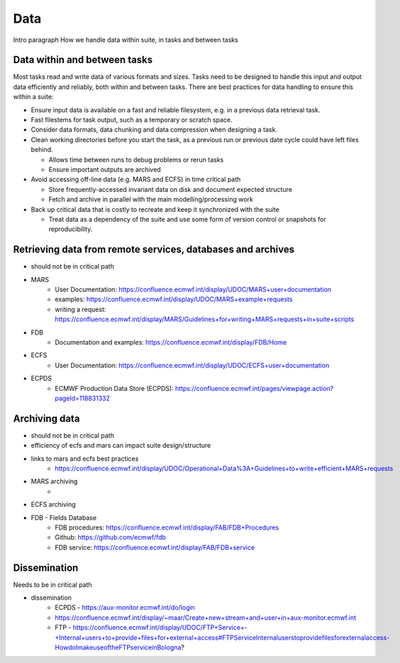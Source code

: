 Data
====

Intro paragraph
How we handle data within suite, in tasks and between tasks

Data within and between tasks
-----------------------------
Most tasks read and write data of various formats and sizes. Tasks need to be designed to
handle this input and output data efficiently and reliably, both within and between tasks.
There are best practices for data handling to ensure this within a suite:

- Ensure input data is available on a fast and reliable filesystem, e.g. in a previous
  data retrieval task.
- Fast filestems for task output, such as a temporary or scratch space.
- Consider data formats, data chunking and data compression when designing a task.
- Clean working directories before you start the task, as a previous run or previous date
  cycle could have left files behind.

  - Allows time between runs to debug problems or rerun tasks
  - Ensure important outputs are archived

- Avoid accessing off-line data (e.g. MARS and ECFS) in time critical path

  - Store frequently-accessed invariant data on disk and document expected structure
  - Fetch and archive in parallel with the main modelling/processing work

- Back up critical data that is costly to recreate and keep it synchronized with the suite

  - Treat data as a dependency of the suite and use some form of version control or snapshots for reproducibility.


Retrieving data from remote services, databases and archives
------------------------------------------------------------
- should not be in critical path
- MARS
    - User Documentation: https://confluence.ecmwf.int/display/UDOC/MARS+user+documentation
    - examples: https://confluence.ecmwf.int/display/UDOC/MARS+example+requests
    - writing a request: https://confluence.ecmwf.int/display/MARS/Guidelines+for+writing+MARS+requests+in+suite+scripts
- FDB
    - Documentation and examples: https://confluence.ecmwf.int/display/FDB/Home
- ECFS
    - User Documentation: https://confluence.ecmwf.int/display/UDOC/ECFS+user+documentation
- ECPDS
    - ECMWF Production Data Store (ECPDS): https://confluence.ecmwf.int/pages/viewpage.action?pageId=118831332


Archiving data
--------------
- should not be in critical path
- efficiency of ecfs and mars can impact suite design/structure
- links to mars and ecfs best practices
    - https://confluence.ecmwf.int/display/UDOC/Operational+Data%3A+Guidelines+to+write+efficient+MARS+requests
- MARS archiving
    - 
- ECFS archiving
- FDB - Fields Database
    - FDB procedures: https://confluence.ecmwf.int/display/FAB/FDB+Procedures
    - Github: https://github.com/ecmwf/fdb
    - FDB service: https://confluence.ecmwf.int/display/FAB/FDB+service


Dissemination
-------------
Needs to be in critical path

- dissemination
    - ECPDS - https://aux-monitor.ecmwf.int/do/login
    - https://confluence.ecmwf.int/display/~maar/Create+new+stream+and+user+in+aux-monitor.ecmwf.int
    - FTP - https://confluence.ecmwf.int/display/UDOC/FTP+Service+-+Internal+users+to+provide+files+for+external+access#FTPServiceInternaluserstoprovidefilesforexternalaccess-HowdoImakeuseoftheFTPserviceinBologna?

